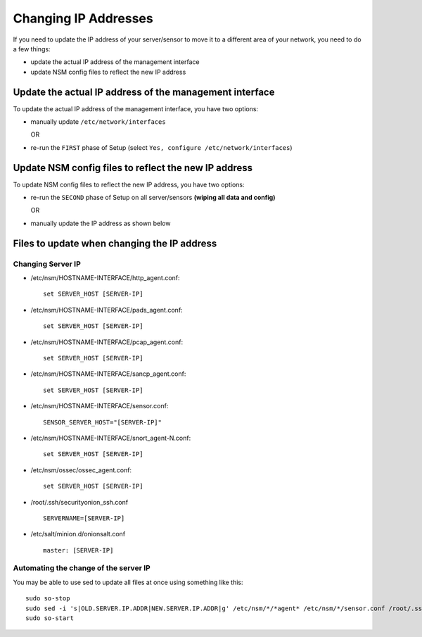 Changing IP Addresses
=====================

If you need to update the IP address of your server/sensor to move it to
a different area of your network, you need to do a few things:

-  update the actual IP address of the management interface
-  update NSM config files to reflect the new IP address

Update the actual IP address of the management interface
--------------------------------------------------------

To update the actual IP address of the management interface, you have
two options:

-  manually update ``/etc/network/interfaces``
   
   OR

-  re-run the ``FIRST`` phase of Setup (select ``Yes, configure /etc/network/interfaces``)

Update NSM config files to reflect the new IP address
-----------------------------------------------------

To update NSM config files to reflect the new IP address, you have two
options:

-  re-run the ``SECOND`` phase of Setup on all server/sensors **(wiping all data and config)**

   OR
   
-  manually update the IP address as shown below

Files to update when changing the IP address
--------------------------------------------

Changing Server IP
~~~~~~~~~~~~~~~~~~

-  /etc/nsm/HOSTNAME-INTERFACE/http\_agent.conf:

   ::

       set SERVER_HOST [SERVER-IP]

-  /etc/nsm/HOSTNAME-INTERFACE/pads\_agent.conf:

   ::

       set SERVER_HOST [SERVER-IP]

-  /etc/nsm/HOSTNAME-INTERFACE/pcap\_agent.conf:

   ::

       set SERVER_HOST [SERVER-IP]

-  /etc/nsm/HOSTNAME-INTERFACE/sancp\_agent.conf:

   ::

       set SERVER_HOST [SERVER-IP]

-  /etc/nsm/HOSTNAME-INTERFACE/sensor.conf:

   ::

       SENSOR_SERVER_HOST="[SERVER-IP]"

-  /etc/nsm/HOSTNAME-INTERFACE/snort\_agent-N.conf:

   ::

       set SERVER_HOST [SERVER-IP]

-  /etc/nsm/ossec/ossec\_agent.conf:

   ::

       set SERVER_HOST [SERVER-IP]

-  /root/.ssh/securityonion\_ssh.conf

   ::

       SERVERNAME=[SERVER-IP]

-  /etc/salt/minion.d/onionsalt.conf

   ::

       master: [SERVER-IP]

Automating the change of the server IP
~~~~~~~~~~~~~~~~~~~~~~~~~~~~~~~~~~~~~~

You may be able to use sed to update all files at once using something like this:

::

    sudo so-stop
    sudo sed -i 's|OLD.SERVER.IP.ADDR|NEW.SERVER.IP.ADDR|g' /etc/nsm/*/*agent* /etc/nsm/*/sensor.conf /root/.ssh/securityonion_ssh.conf /etc/salt/minion.d/onionsalt.conf
    sudo so-start
